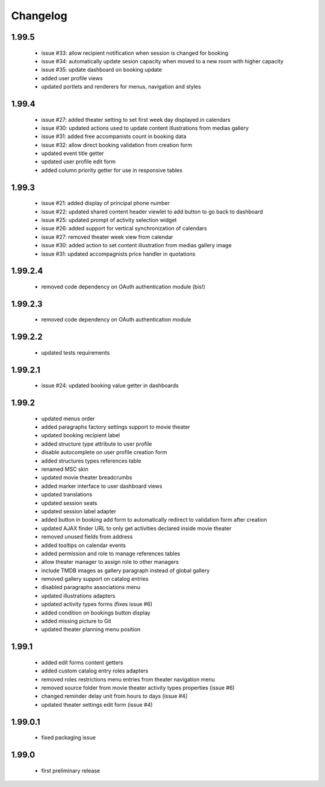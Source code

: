 Changelog
=========

1.99.5
------
 - issue #33: allow recipient notification when session is changed for booking
 - issue #34: automatically update sesion capacity when moved to a new room with higher capacity
 - issue #35: update dashboard on booking update
 - added user profile views
 - updated portlets and renderers for menus, navigation and styles

1.99.4
------
 - issue #27: added theater setting to set first week day displayed in calendars
 - issue #30: updated actions used to update content illustrations from medias gallery
 - issue #31: added free accompanists count in booking data
 - issue #32: allow direct booking validation from creation form
 - updated event title getter
 - updated user profile edit form
 - added column priority getter for use in responsive tables

1.99.3
------
 - issue #21: added display of principal phone number
 - issue #22: updated shared content header viewlet to add button to go back to dashboard
 - issue #25: updated prompt of activity selection widget
 - issue #26: added support for vertical synchronization of calendars
 - issue #27: removed theater week view from calendar
 - issue #30: added action to set content illustration from medias gallery image
 - issue #31: updated accompagnists price handler in quotations

1.99.2.4
--------
 - removed code dependency on OAuth authentication module (bis!)

1.99.2.3
--------
 - removed code dependency on OAuth authentication module

1.99.2.2
--------
 - updated tests requirements

1.99.2.1
--------
 - issue #24: updated booking value getter in dashboards

1.99.2
------
 - updated menus order
 - added paragraphs factory settings support to movie theater
 - updated booking recipient label
 - added structure type attribute to user profile
 - disable autocomplete on user profile creation form
 - added structures types references table
 - renamed MSC skin
 - updated movie theater breadcrumbs
 - added marker interface to user dashboard views
 - updated translations
 - updated session seats
 - updated session label adapter
 - added button in booking add form to automatically redirect to validation form after creation
 - updated AJAX finder URL to only get activities declared inside movie theater
 - removed unused fields from address
 - added tooltips on calendar events
 - added permission and role to manage references tables
 - allow theater manager to assign role to other managers
 - include TMDB images as gallery paragraph instead of global gallery
 - removed gallery support on catalog entries
 - disabled paragraphs associations menu
 - updated illustrations adapters
 - updated activity types forms (fixes issue #6)
 - added condition on bookings button display
 - added missing picture to Git
 - updated theater planning menu position

1.99.1
------
 - added edit forms content getters
 - added custom catalog entry roles adapters
 - removed roles restrictions menu entries from theater navigation menu
 - removed source folder from movie theater activity types properties (issue #6)
 - changed reminder delay unit from hours to days (issue #4]
 - updated theater settings edit form (issue #4)

1.99.0.1
--------
 - fixed packaging issue

1.99.0
------
 - first preliminary release
